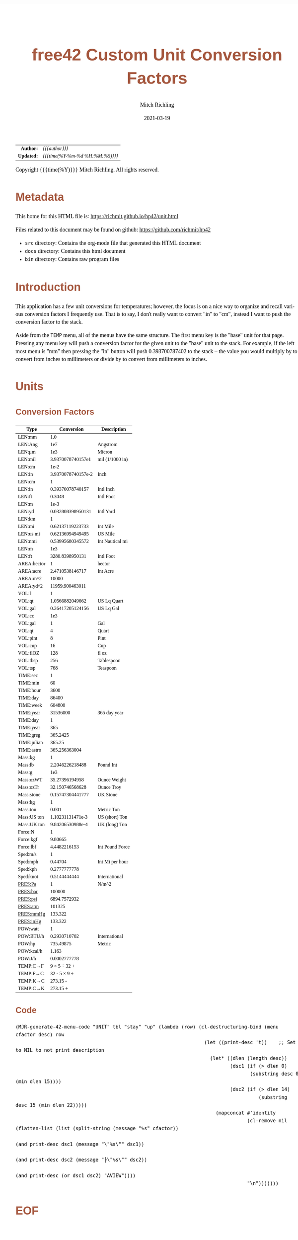 # -*- Mode:Org; Coding:utf-8; fill-column:158 -*-
#+TITLE:       free42 Custom Unit Conversion Factors
#+AUTHOR:      Mitch Richling
#+EMAIL:       http://www.mitchr.me/
#+DATE:        2021-03-19
#+DESCRIPTION: Description of some free42/hp-42s/DM42 programs for unit computations
#+LANGUAGE:    en
#+OPTIONS:     num:t toc:nil \n:nil @:t ::t |:t ^:nil -:t f:t *:t <:t skip:nil d:nil todo:t pri:nil H:5 p:t author:t html-scripts:nil
#+HTML_HEAD: <style>body { width: 95%; margin: 2% auto; font-size: 18px; line-height: 1.4em; font-family: Georgia, serif; color: black; background-color: white; }</style>
#+HTML_HEAD: <style>body { min-width: 500px; max-width: 1024px; }</style>
#+HTML_HEAD: <style>h1,h2,h3,h4,h5,h6 { color: #A5573E; line-height: 1em; font-family: Helvetica, sans-serif; }</style>
#+HTML_HEAD: <style>h1,h2,h3 { line-height: 1.4em; }</style>
#+HTML_HEAD: <style>h1.title { font-size: 3em; }</style>
#+HTML_HEAD: <style>h4,h5,h6 { font-size: 1em; }</style>
#+HTML_HEAD: <style>.org-src-container { border: 1px solid #ccc; box-shadow: 3px 3px 3px #eee; font-family: Lucida Console, monospace; font-size: 80%; margin: 0px; padding: 0px 0px; position: relative; }</style>
#+HTML_HEAD: <style>.org-src-container>pre { line-height: 1.2em; padding-top: 1.5em; margin: 0.5em; background-color: #404040; color: white; overflow: auto; }</style>
#+HTML_HEAD: <style>.org-src-container>pre:before { display: block; position: absolute; background-color: #b3b3b3; top: 0; right: 0; padding: 0 0.2em 0 0.4em; border-bottom-left-radius: 8px; border: 0; color: white; font-size: 100%; font-family: Helvetica, sans-serif;}</style>
#+HTML_HEAD: <style>pre.example { white-space: pre-wrap; white-space: -moz-pre-wrap; white-space: -o-pre-wrap; font-family: Lucida Console, monospace; font-size: 80%; background: #404040; color: white; display: block; padding: 0em; border: 2px solid black; }</style>
#+HTML_LINK_HOME: https://www.mitchr.me/
#+HTML_LINK_UP: https://richmit.github.io/hp42/
#+EXPORT_FILE_NAME: ../docs/unit

#+ATTR_HTML: :border 2 solid #ccc :frame hsides :align center
|        <r> | <l>              |
|  *Author:* | /{{{author}}}/ |
| *Updated:* | /{{{time(%Y-%m-%d %H:%M:%S)}}}/ |
#+ATTR_HTML: :align center
Copyright {{{time(%Y)}}} Mitch Richling. All rights reserved.

#+TOC: headlines 5

#        #         #         #         #         #         #         #         #         #         #         #         #         #         #         #         #         #
#   00   #    10   #    20   #    30   #    40   #    50   #    60   #    70   #    80   #    90   #   100   #   110   #   120   #   130   #   140   #   150   #   160   #
# 234567890123456789012345678901234567890123456789012345678901234567890123456789012345678901234567890123456789012345678901234567890123456789012345678901234567890123456789
#        #         #         #         #         #         #         #         #         #         #         #         #         #         #         #         #         #
#        #         #         #         #         #         #         #         #         #         #         #         #         #         #         #         #         #

* Metadata

This home for this HTML file is: https://richmit.github.io/hp42/unit.html

Files related to this document may be found on github: https://github.com/richmit/hp42

   - =src= directory: Contains the org-mode file that generated this HTML document
   - =docs= directory: Contains this html document
   - =bin= directory: Contains raw program files

* Introduction

This application has a few unit conversions for temperatures; however, the focus is on a nice way to organize and recall various conversion factors I
frequently use.  That is to say, I don't really want to convert "in" to "cm", instead I want to push the conversion factor to the stack.

Aside from the =TEMP= menu, all of the menus have the same structure.  The first menu key is the "base" unit for that page.  Pressing any menu key will push
a conversion factor for the given unit to the "base" unit to the stack.  For example, if the left most menu is "mm" then pressing the "in" button will push
0.393700787402 to the stack -- the value you would multiply by to convert from inches to millimeters or divide by to convert from millimeters to inches.

* Units

** Conversion Factors

#+ATTR_HTML: :rules groups :frame box :align center
#+NAME: units
| Type        |         Conversion | Description     |
|-------------+--------------------+-----------------|
| LEN:mm      |                1.0 |                 |
| LEN:Ang     |                1e7 | Angstrom        |
| LEN:μm      |                1e3 | Micron          |
| LEN:mil     |  3.9370078740157e1 | mil (1/1000 in) |
| LEN:cm      |               1e-2 |                 |
| LEN:in      | 3.9370078740157e-2 | Inch            |
|-------------+--------------------+-----------------|
| LEN:cm      |                  1 |                 |
| LEN:in      |   0.39370078740157 | Intl Inch       |
| LEN:ft      |             0.3048 | Intl Foot       |
| LEN:m       |               1e-3 |                 |
| LEN:yd      |  0.032808398950131 | Intl Yard       |
|-------------+--------------------+-----------------|
| LEN:km      |                  1 |                 |
| LEN:mi      |   0.62137119223733 | Int Mile        |
| LEN:us mi   |   0.62136994949495 | US Mile         |
| LEN:nmi     |   0.53995680345572 | Int Nautical mi |
| LEN:m       |                1e3 |                 |
| LEN:ft      |    3280.8398950131 | Intl Foot       |
|-------------+--------------------+-----------------|
| AREA:hector |                  1 | hector          |
| AREA:acre   |    2.4710538146717 | Int Acre        |
| AREA:m^2    |              10000 |                 |
| AREA:yd^2   |    11959.900463011 |                 |
|-------------+--------------------+-----------------|
| VOL:l       |                  1 |                 |
| VOL:qt      |    1.0566882049662 | US Lq Quart     |
| VOL:gal     |   0.26417205124156 | US Lq Gal       |
| VOL:cc      |                1e3 |                 |
|-------------+--------------------+-----------------|
| VOL:gal     |                  1 | Gal             |
| VOL:qt      |                  4 | Quart           |
| VOL:pint    |                  8 | Pint            |
| VOL:cup     |                 16 | Cup             |
| VOL:flOZ    |                128 | fl oz           |
| VOL:tbsp    |                256 | Tablespoon      |
| VOL:tsp     |                768 | Teaspoon        |
|-------------+--------------------+-----------------|
| TIME:sec    |                  1 |                 |
| TIME:min    |                 60 |                 |
| TIME:hour   |               3600 |                 |
| TIME:day    |              86400 |                 |
| TIME:week   |             604800 |                 |
| TIME:year   |           31536000 | 365 day year    |
|-------------+--------------------+-----------------|
| TIME:day    |                  1 |                 |
| TIME:year   |                365 |                 |
| TIME:greg   |           365.2425 |                 |
| TIME:julian |             365.25 |                 |
| TIME:astro  |      365.256363004 |                 |
|-------------+--------------------+-----------------|
| Mass:kg     |                  1 |                 |
| Mass:lb     |    2.2046226218488 | Pound Int       |
| Mass:g      |                1e3 |                 |
| Mass:ozWT   |     35.27396194958 | Ounce Weight    |
| Mass:ozTr   |    32.150746568628 | Ounce Troy      |
| Mass:stone  |   0.15747304441777 | UK Stone        |
|-------------+--------------------+-----------------|
| Mass:kg     |                  1 |                 |
| Mass:ton    |              0.001 | Metric Ton      |
| Mass:US ton |   1.10231131471e-3 | US (short) Ton  |
| Mass:UK ton |   9.84206530988e-4 | UK (long) Ton   |
|-------------+--------------------+-----------------|
| Force:N     |                  1 |                 |
| Force:kgf   |            9.80665 |                 |
| Force:lbf   |       4.4482216153 | Int Pound Force |
|-------------+--------------------+-----------------|
| Sped:m/s    |                  1 |                 |
| Sped:mph    |            0.44704 | Int Mi per hour |
| Sped:kph    |       0.2777777778 |                 |
| Sped:knot   |       0.5144444444 | International   |
|-------------+--------------------+-----------------|
| PRES:Pa     |                  1 | N/m^2           |
| PRES:bar    |             100000 |                 |
| PRES:psi    |       6894.7572932 |                 |
| PRES:atm    |             101325 |                 |
| PRES:mmHg   |            133.322 |                 |
| PRES:inHg   |            133.322 |                 |
|-------------+--------------------+-----------------|
| POW:watt    |                  1 |                 |
| POW:BTU/h   |       0.2930710702 | International   |
| POW:hp      |          735.49875 | Metric          |
| POW:kcal/h  |              1.163 |                 |
| POW:J/h     |       0.0002777778 |                 |
|-------------+--------------------+-----------------|
| TEMP:C→F    |       9 × 5 ÷ 32 + |                 |
| TEMP:F→C    |       32 - 5 × 9 ÷ |                 |
| TEMP:K→C    |           273.15 - |                 |
| TEMP:C→K    |           273.15 + |                 |
|-------------+--------------------+-----------------|

** Code

#+BEGIN_SRC elisp :var tbl=units :colnames y :results output verbatum :wrap "src hp42s :tangle yes"
(MJR-generate-42-menu-code "UNIT" tbl "stay" "up" (lambda (row) (cl-destructuring-bind (menu cfactor desc) row
                                                                  (let ((print-desc 't))    ;; Set to NIL to not print description
                                                                    (let* ((dlen (length desc))
                                                                           (dsc1 (if (> dlen 0)
                                                                                  (substring desc 0 (min dlen 15))))
                                                                           (dsc2 (if (> dlen 14)
                                                                                     (substring desc 15 (min dlen 22)))))
                                                                      (mapconcat #'identity
                                                                                 (cl-remove nil (flatten-list (list (split-string (message "%s" cfactor))
                                                                                                                    (and print-desc dsc1 (message "\"%s\"" dsc1))
                                                                                                                    (and print-desc dsc2 (message "├\"%s\"" dsc2))
                                                                                                                    (and print-desc (or dsc1 dsc2) "AVIEW"))))
                                                                                 "\n")))))))
#+END_SRC

#+RESULTS:
#+begin_src hp42s :tangle yes
LBL "UNIT"
LBL 01            @@@@ Page 1 of menu UNIT
CLMENU
"LEN"
KEY 1 GTO 03
"AREA"
KEY 2 GTO 04
"VOL"
KEY 3 GTO 05
"TIME"
KEY 4 GTO 06
"Mass"
KEY 5 GTO 07
"Force"
KEY 6 GTO 08
KEY 7 GTO 02
KEY 8 GTO 02
KEY 9 GTO 00
MENU
STOP
GTO 01
LBL 02            @@@@ Page 2 of menu UNIT
CLMENU
"Sped"
KEY 1 GTO 09
"PRES"
KEY 2 GTO 10
"POW"
KEY 3 GTO 11
"TEMP"
KEY 4 GTO 12
KEY 7 GTO 01
KEY 8 GTO 01
KEY 9 GTO 00
MENU
STOP
GTO 02
LBL 03            @@@@ Page 1 of menu LEN
CLMENU
"mm"
KEY 1 XEQ 15
"Ang"
KEY 2 XEQ 16
"μm"
KEY 3 XEQ 17
"mil"
KEY 4 XEQ 18
"cm"
KEY 5 XEQ 19
"in"
KEY 6 XEQ 20
KEY 7 GTO 14
KEY 8 GTO 13
KEY 9 GTO 01
MENU
STOP
GTO 03
LBL 13            @@@@ Page 2 of menu LEN
CLMENU
"cm"
KEY 1 XEQ 21
"in"
KEY 2 XEQ 22
"ft"
KEY 3 XEQ 23
"m"
KEY 4 XEQ 24
"yd"
KEY 5 XEQ 25
"km"
KEY 6 XEQ 26
KEY 7 GTO 03
KEY 8 GTO 14
KEY 9 GTO 01
MENU
STOP
GTO 13
LBL 14            @@@@ Page 3 of menu LEN
CLMENU
"mi"
KEY 1 XEQ 27
"us mi"
KEY 2 XEQ 28
"nmi"
KEY 3 XEQ 29
"m"
KEY 4 XEQ 30
"ft"
KEY 5 XEQ 31
KEY 7 GTO 13
KEY 8 GTO 03
KEY 9 GTO 01
MENU
STOP
GTO 14
LBL 04            @@@@ Page 1 of menu AREA
CLMENU
"hector"
KEY 1 XEQ 32
"acre"
KEY 2 XEQ 33
"m^2"
KEY 3 XEQ 34
"yd^2"
KEY 4 XEQ 35
KEY 9 GTO 01
MENU
STOP
GTO 04
LBL 05            @@@@ Page 1 of menu VOL
CLMENU
"l"
KEY 1 XEQ 37
"qt"
KEY 2 XEQ 38
"gal"
KEY 3 XEQ 39
"cc"
KEY 4 XEQ 40
"gal"
KEY 5 XEQ 41
"qt"
KEY 6 XEQ 42
KEY 7 GTO 36
KEY 8 GTO 36
KEY 9 GTO 01
MENU
STOP
GTO 05
LBL 36            @@@@ Page 2 of menu VOL
CLMENU
"pint"
KEY 1 XEQ 43
"cup"
KEY 2 XEQ 44
"flOZ"
KEY 3 XEQ 45
"tbsp"
KEY 4 XEQ 46
"tsp"
KEY 5 XEQ 47
KEY 7 GTO 05
KEY 8 GTO 05
KEY 9 GTO 01
MENU
STOP
GTO 36
LBL 06            @@@@ Page 1 of menu TIME
CLMENU
"sec"
KEY 1 XEQ 49
"min"
KEY 2 XEQ 50
"hour"
KEY 3 XEQ 51
"day"
KEY 4 XEQ 52
"week"
KEY 5 XEQ 53
"year"
KEY 6 XEQ 54
KEY 7 GTO 48
KEY 8 GTO 48
KEY 9 GTO 01
MENU
STOP
GTO 06
LBL 48            @@@@ Page 2 of menu TIME
CLMENU
"day"
KEY 1 XEQ 55
"year"
KEY 2 XEQ 56
"greg"
KEY 3 XEQ 57
"julian"
KEY 4 XEQ 58
"astro"
KEY 5 XEQ 59
KEY 7 GTO 06
KEY 8 GTO 06
KEY 9 GTO 01
MENU
STOP
GTO 48
LBL 07            @@@@ Page 1 of menu Mass
CLMENU
"kg"
KEY 1 XEQ 61
"lb"
KEY 2 XEQ 62
"g"
KEY 3 XEQ 63
"ozWT"
KEY 4 XEQ 64
"ozTr"
KEY 5 XEQ 65
"stone"
KEY 6 XEQ 66
KEY 7 GTO 60
KEY 8 GTO 60
KEY 9 GTO 01
MENU
STOP
GTO 07
LBL 60            @@@@ Page 2 of menu Mass
CLMENU
"kg"
KEY 1 XEQ 67
"ton"
KEY 2 XEQ 68
"US ton"
KEY 3 XEQ 69
"UK ton"
KEY 4 XEQ 70
KEY 7 GTO 07
KEY 8 GTO 07
KEY 9 GTO 01
MENU
STOP
GTO 60
LBL 08            @@@@ Page 1 of menu Force
CLMENU
"N"
KEY 1 XEQ 71
"kgf"
KEY 2 XEQ 72
"lbf"
KEY 3 XEQ 73
KEY 9 GTO 01
MENU
STOP
GTO 08
LBL 09            @@@@ Page 1 of menu Sped
CLMENU
"m/s"
KEY 1 XEQ 74
"mph"
KEY 2 XEQ 75
"kph"
KEY 3 XEQ 76
"knot"
KEY 4 XEQ 77
KEY 9 GTO 02
MENU
STOP
GTO 09
LBL 10            @@@@ Page 1 of menu PRES
CLMENU
"Pa"
KEY 1 XEQ 78
"bar"
KEY 2 XEQ 79
"psi"
KEY 3 XEQ 80
"atm"
KEY 4 XEQ 81
"mmHg"
KEY 5 XEQ 82
"inHg"
KEY 6 XEQ 83
KEY 9 GTO 02
MENU
STOP
GTO 10
LBL 11            @@@@ Page 1 of menu POW
CLMENU
"watt"
KEY 1 XEQ 84
"BTU/h"
KEY 2 XEQ 85
"hp"
KEY 3 XEQ 86
"kcal/h"
KEY 4 XEQ 87
"J/h"
KEY 5 XEQ 88
KEY 9 GTO 02
MENU
STOP
GTO 11
LBL 12            @@@@ Page 1 of menu TEMP
CLMENU
"C→F"
KEY 1 XEQ 89
"F→C"
KEY 2 XEQ 90
"K→C"
KEY 3 XEQ 91
"C→K"
KEY 4 XEQ 92
KEY 9 GTO 02
MENU
STOP
GTO 12
LBL 00
EXITALL
RTN
LBL 15               @@@@ Action for menu key mm
1.0
RTN
LBL 16               @@@@ Action for menu key Ang
1e7
"Angstrom"
AVIEW
RTN
LBL 17               @@@@ Action for menu key μm
1e3
"Micron"
AVIEW
RTN
LBL 18               @@@@ Action for menu key mil
3.9370078740157e1
"mil (1/1000 in)"
├""
AVIEW
RTN
LBL 19               @@@@ Action for menu key cm
1e-2
RTN
LBL 20               @@@@ Action for menu key in
3.9370078740157e-2
"Inch"
AVIEW
RTN
LBL 21               @@@@ Action for menu key cm
1
RTN
LBL 22               @@@@ Action for menu key in
0.39370078740157
"Intl Inch"
AVIEW
RTN
LBL 23               @@@@ Action for menu key ft
0.3048
"Intl Foot"
AVIEW
RTN
LBL 24               @@@@ Action for menu key m
1e-3
RTN
LBL 25               @@@@ Action for menu key yd
0.032808398950131
"Intl Yard"
AVIEW
RTN
LBL 26               @@@@ Action for menu key km
1
RTN
LBL 27               @@@@ Action for menu key mi
0.62137119223733
"Int Mile"
AVIEW
RTN
LBL 28               @@@@ Action for menu key us mi
0.62136994949495
"US Mile"
AVIEW
RTN
LBL 29               @@@@ Action for menu key nmi
0.53995680345572
"Int Nautical mi"
├""
AVIEW
RTN
LBL 30               @@@@ Action for menu key m
1e3
RTN
LBL 31               @@@@ Action for menu key ft
3280.8398950131
"Intl Foot"
AVIEW
RTN
LBL 32               @@@@ Action for menu key hector
1
"hector"
AVIEW
RTN
LBL 33               @@@@ Action for menu key acre
2.4710538146717
"Int Acre"
AVIEW
RTN
LBL 34               @@@@ Action for menu key m^2
10000
RTN
LBL 35               @@@@ Action for menu key yd^2
11959.900463011
RTN
LBL 37               @@@@ Action for menu key l
1
RTN
LBL 38               @@@@ Action for menu key qt
1.0566882049662
"US Lq Quart"
AVIEW
RTN
LBL 39               @@@@ Action for menu key gal
0.26417205124156
"US Lq Gal"
AVIEW
RTN
LBL 40               @@@@ Action for menu key cc
1e3
RTN
LBL 41               @@@@ Action for menu key gal
1
"Gal"
AVIEW
RTN
LBL 42               @@@@ Action for menu key qt
4
"Quart"
AVIEW
RTN
LBL 43               @@@@ Action for menu key pint
8
"Pint"
AVIEW
RTN
LBL 44               @@@@ Action for menu key cup
16
"Cup"
AVIEW
RTN
LBL 45               @@@@ Action for menu key flOZ
128
"fl oz"
AVIEW
RTN
LBL 46               @@@@ Action for menu key tbsp
256
"Tablespoon"
AVIEW
RTN
LBL 47               @@@@ Action for menu key tsp
768
"Teaspoon"
AVIEW
RTN
LBL 49               @@@@ Action for menu key sec
1
RTN
LBL 50               @@@@ Action for menu key min
60
RTN
LBL 51               @@@@ Action for menu key hour
3600
RTN
LBL 52               @@@@ Action for menu key day
86400
RTN
LBL 53               @@@@ Action for menu key week
604800
RTN
LBL 54               @@@@ Action for menu key year
31536000
"365 day year"
AVIEW
RTN
LBL 55               @@@@ Action for menu key day
1
RTN
LBL 56               @@@@ Action for menu key year
365
RTN
LBL 57               @@@@ Action for menu key greg
365.2425
RTN
LBL 58               @@@@ Action for menu key julian
365.25
RTN
LBL 59               @@@@ Action for menu key astro
365.256363004
RTN
LBL 61               @@@@ Action for menu key kg
1
RTN
LBL 62               @@@@ Action for menu key lb
2.2046226218488
"Pound Int"
AVIEW
RTN
LBL 63               @@@@ Action for menu key g
1e3
RTN
LBL 64               @@@@ Action for menu key ozWT
35.27396194958
"Ounce Weight"
AVIEW
RTN
LBL 65               @@@@ Action for menu key ozTr
32.150746568628
"Ounce Troy"
AVIEW
RTN
LBL 66               @@@@ Action for menu key stone
0.15747304441777
"UK Stone"
AVIEW
RTN
LBL 67               @@@@ Action for menu key kg
1
RTN
LBL 68               @@@@ Action for menu key ton
0.001
"Metric Ton"
AVIEW
RTN
LBL 69               @@@@ Action for menu key US ton
1.10231131471e-3
"US (short) Ton"
AVIEW
RTN
LBL 70               @@@@ Action for menu key UK ton
9.84206530988e-4
"UK (long) Ton"
AVIEW
RTN
LBL 71               @@@@ Action for menu key N
1
RTN
LBL 72               @@@@ Action for menu key kgf
9.80665
RTN
LBL 73               @@@@ Action for menu key lbf
4.4482216153
"Int Pound Force"
├""
AVIEW
RTN
LBL 74               @@@@ Action for menu key m/s
1
RTN
LBL 75               @@@@ Action for menu key mph
0.44704
"Int Mi per hour"
├""
AVIEW
RTN
LBL 76               @@@@ Action for menu key kph
0.2777777778
RTN
LBL 77               @@@@ Action for menu key knot
0.5144444444
"International"
AVIEW
RTN
LBL 78               @@@@ Action for menu key Pa
1
"N/m^2"
AVIEW
RTN
LBL 79               @@@@ Action for menu key bar
100000
RTN
LBL 80               @@@@ Action for menu key psi
6894.7572932
RTN
LBL 81               @@@@ Action for menu key atm
101325
RTN
LBL 82               @@@@ Action for menu key mmHg
133.322
RTN
LBL 83               @@@@ Action for menu key inHg
133.322
RTN
LBL 84               @@@@ Action for menu key watt
1
RTN
LBL 85               @@@@ Action for menu key BTU/h
0.2930710702
"International"
AVIEW
RTN
LBL 86               @@@@ Action for menu key hp
735.49875
"Metric"
AVIEW
RTN
LBL 87               @@@@ Action for menu key kcal/h
1.163
RTN
LBL 88               @@@@ Action for menu key J/h
0.0002777778
RTN
LBL 89               @@@@ Action for menu key C→F
9
×
5
÷
32
+
RTN
LBL 90               @@@@ Action for menu key F→C
32
-
5
×
9
÷
RTN
LBL 91               @@@@ Action for menu key K→C
273.15
-
RTN
LBL 92               @@@@ Action for menu key C→K
273.15
+
RTN
@@@@ Free labels start at: 93
END
#+end_src

* EOF

# End of document.

# The following adds some space at the bottom of exported HTML
#+HTML: <br /> <br /> <br /> <br /> <br /> <br /> <br /> <br /> <br /> <br /> <br /> <br /> <br /> <br /> <br /> <br /> <br /> <br /> <br />
#+HTML: <br /> <br /> <br /> <br /> <br /> <br /> <br /> <br /> <br /> <br /> <br /> <br /> <br /> <br /> <br /> <br /> <br /> <br /> <br />
#+HTML: <br /> <br /> <br /> <br /> <br /> <br /> <br /> <br /> <br /> <br /> <br /> <br /> <br /> <br /> <br /> <br /> <br /> <br /> <br />
#+HTML: <br /> <br /> <br /> <br /> <br /> <br /> <br /> <br /> <br /> <br /> <br /> <br /> <br /> <br /> <br /> <br /> <br /> <br /> <br />
#+HTML: <br /> <br /> <br /> <br /> <br /> <br /> <br /> <br /> <br /> <br /> <br /> <br /> <br /> <br /> <br /> <br /> <br /> <br /> <br />
